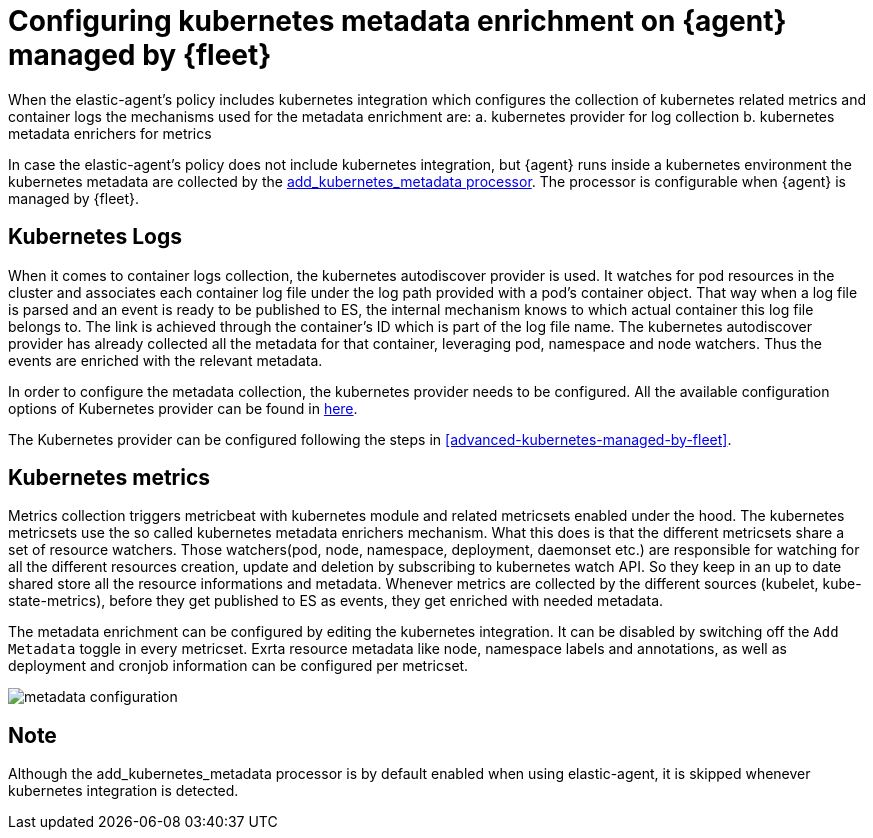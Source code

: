 [[configuring-kubernetes-metadata]]
= Configuring kubernetes metadata enrichment on {agent} managed by {fleet}

When the elastic-agent's policy includes kubernetes integration which configures the collection of kubernetes related metrics
and container logs the mechanisms used for the metadata enrichment are:
a. kubernetes provider for log collection
b. kubernetes metadata enrichers for metrics

In case the elastic-agent's policy does not include kubernetes integration, but {agent} runs inside a kubernetes
environment the kubernetes metadata are collected by the https://www.elastic.co/guide/en/beats/metricbeat/current/add-kubernetes-metadata.html[add_kubernetes_metadata processor]. The processor is configurable when {agent} is managed by {fleet}.

[discrete]
== Kubernetes Logs

When it comes to container logs collection, the kubernetes autodiscover provider is used. It watches for pod resources
in the cluster and associates each container log file under the log path provided with a pod's container object.
That way when a log file is parsed and an event is ready to be published to ES, the internal mechanism knows to which actual
container this log file belongs to. The link is achieved through the container's ID which is part of the log file name.
The kubernetes autodiscover provider has already collected all the metadata for that container, leveraging pod, namespace and node watchers. Thus the events are enriched with the relevant metadata.

In order to configure the metadata collection, the kubernetes provider needs to be configured. 
All the available configuration options of Kubernetes provider can be found in https://www.elastic.co/guide/en/fleet/current/kubernetes-provider.html[here].

The Kubernetes provider can be configured following the steps in <<advanced-kubernetes-managed-by-fleet>>.

[discrete]
== Kubernetes metrics

Metrics collection triggers metricbeat with kubernetes module and related metricsets enabled under the hood.
The kubernetes metricsets use the so called kubernetes metadata enrichers mechanism. What this does is that the different metricsets share a set of resource watchers. Those watchers(pod, node, namespace, deployment, daemonset etc.) are responsible for watching for all the different resources creation, update and deletion by subscribing to kubernetes watch API. 
So they keep in an up to date shared store all the resource informations and metadata. Whenever metrics are collected by the different sources (kubelet, kube-state-metrics), before they get published to ES as events, they get enriched with needed metadata.

The metadata enrichment can be configured by editing the kubernetes integration.
It can be disabled by switching off the `Add Metadata` toggle in every metricset. Exrta resource metadata like 
node, namespace labels and annotations, as well as deployment and cronjob information can be configured per metricset.

image::images/kubernetes_metadata.png[metadata configuration]

[discrete]
== Note
Although the add_kubernetes_metadata processor is by default enabled when using elastic-agent, it is skipped whenever kubernetes integration is detected.
